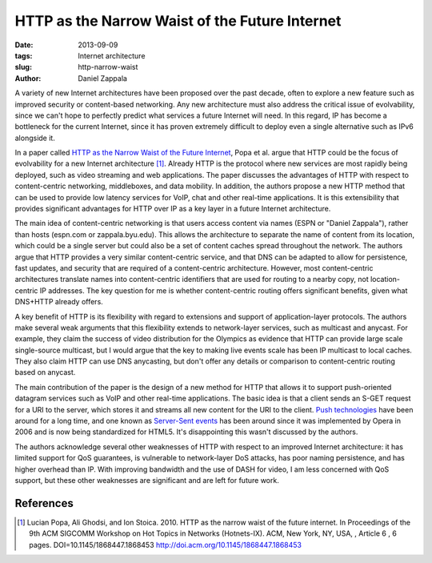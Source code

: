 HTTP as the Narrow Waist of the Future Internet
###############################################

:date: 2013-09-09
:tags: Internet architecture
:slug: http-narrow-waist
:author: Daniel Zappala

A variety of new Internet architectures have been proposed over the
past decade, often to explore a new feature such as improved security
or content-based networking. Any new architecture must also address
the critical issue of evolvability, since we can't hope to perfectly
predict what services a future Internet will need. In this regard, IP
has become a bottleneck for the current Internet, since it has proven
extremely difficult to deploy even a single alternative such as IPv6
alongside it.

In a paper called `HTTP as the Narrow Waist of the Future Internet
<http://doi.acm.org/10.1145/1868447.1868453>`__, Popa et al. argue
that HTTP could be the focus of evolvability for a new Internet
architecture [1]_. Already HTTP is the protocol where new services are
most rapidly being deployed, such as video streaming and web
applications. The paper discusses the advantages of HTTP with respect
to content-centric networking, middleboxes, and data mobility. In
addition, the authors propose a new HTTP method that can be used to
provide low latency services for VoIP, chat and other real-time
applications. It is this extensibility that provides significant
advantages for HTTP over IP as a key layer in a future Internet
architecture.

The main idea of content-centric networking is that users access
content via names (ESPN or "Daniel Zappala"), rather than hosts
(espn.com or zappala.byu.edu). This allows the architecture to
separate the name of content from its location, which could be a
single server but could also be a set of content caches spread
throughout the network. The authors argue that HTTP provides a very
similar content-centric service, and that DNS can be adapted to allow
for persistence, fast updates, and security that are required of a
content-centric architecture. However, most content-centric
architectures translate names into content-centric identifiers that
are used for routing to a nearby copy, not location-centric IP
addresses. The key question for me is whether content-centric routing
offers significant benefits, given what DNS+HTTP already offers.

A key benefit of HTTP is its flexibility with regard to extensions and
support of application-layer protocols. The authors make several weak
arguments that this flexibility extends to network-layer services,
such as multicast and anycast. For example, they claim the success of
video distribution for the Olympics as evidence that HTTP can provide
large scale single-source multicast, but I would argue that the key to
making live events scale has been IP multicast to local caches. They
also claim HTTP can use DNS anycasting, but don't offer any details or
comparison to content-centric routing based on anycast.

The main contribution of the paper is the design of a new method for
HTTP that allows it to support push-oriented datagram services such as
VoIP and other real-time applications. The basic idea is that a client
sends an S-GET request for a URI to the server, which stores it and
streams all new content for the URI to the client. `Push technologies
<http://en.wikipedia.org/wiki/Push_technology>`__ have been around for
a long time, and one known as `Server-Sent events
<http://dev.w3.org/html5/eventsource/>`__ has been around since it was
implemented by Opera in 2006 and is now being standardized for
HTML5. It's disappointing this wasn't discussed by the authors.

The authors acknowledge several other weaknesses of HTTP with respect to an
improved Internet architecture: it has limited support for QoS
guarantees, is vulnerable to network-layer DoS attacks, has poor
naming persistence, and has higher overhead than IP. With improving
bandwidth and the use of DASH for video, I am less concerned with QoS
support, but these other weaknesses are significant and are left for
future work.


References
==========

.. [1] Lucian Popa, Ali Ghodsi, and Ion Stoica. 2010. HTTP as the
  narrow waist of the future internet. In Proceedings of the 9th ACM
  SIGCOMM Workshop on Hot Topics in Networks (Hotnets-IX). ACM, New
  York, NY, USA, , Article 6 , 6 pages. DOI=10.1145/1868447.1868453
  http://doi.acm.org/10.1145/1868447.1868453

